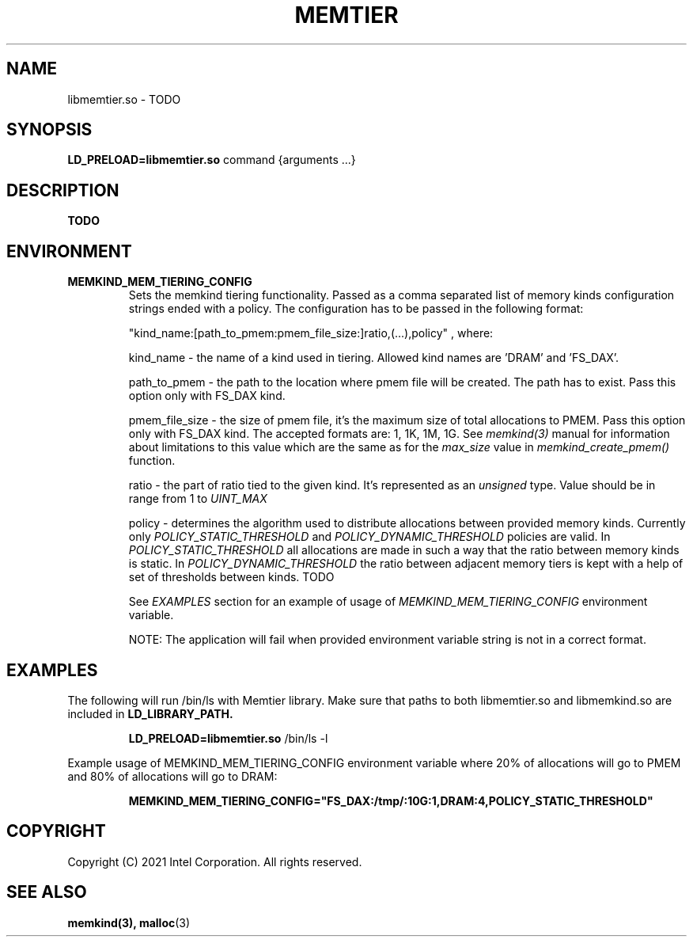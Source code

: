 .\" SPDX-License-Identifier: BSD-2-Clause
.\" Copyright (C) 2021 Intel Corporation.
.\"
.TH "MEMTIER" 7 "2021-03-01" "Intel Corporation" "MEMTIER" \" -*- nroff -*-
.SH "NAME"
libmemtier.so \- TODO
.SH "SYNOPSIS"
.BR LD_PRELOAD=libmemtier.so
command {arguments ...}
.SH "DESCRIPTION"
.B TODO

.SH "ENVIRONMENT"
.TP
.B MEMKIND_MEM_TIERING_CONFIG
Sets the memkind tiering functionality. Passed as a comma separated list of
memory kinds configuration strings ended with a policy. The configuration has to be passed in the following format:
.IP
"kind_name:[path_to_pmem:pmem_file_size:]ratio,(...),policy"
, where:
.IP
.BR
kind_name - the name of a kind used in tiering. Allowed kind names are 'DRAM' and 'FS_DAX'.
.IP
.BR
path_to_pmem - the path to the location where pmem file will be created. The path has to exist. Pass this option
only with FS_DAX kind.
.IP
.BR
pmem_file_size - the size of pmem file, it's the maximum size of total allocations to PMEM. Pass this option
only with FS_DAX kind. The accepted formats are: 1, 1K, 1M, 1G. See
.I memkind(3)
manual for information about limitations to this value which are the same as for the
.I max_size
value in
.I memkind_create_pmem()
function.
.IP
.BR
ratio - the part of ratio tied to the given kind. It's represented as an
.I unsigned
type. Value should be in range from 1 to
.I UINT_MAX
.IP
.BR
policy - determines the algorithm used to distribute allocations between provided memory kinds. Currently only
.I POLICY_STATIC_THRESHOLD
and
.I POLICY_DYNAMIC_THRESHOLD
policies are valid. In
.I POLICY_STATIC_THRESHOLD
all allocations are made in such a way that the ratio between memory kinds is static. In
.I POLICY_DYNAMIC_THRESHOLD
the ratio between adjacent memory tiers is kept with a help of set of thresholds between kinds. TODO
.IP
See
.I EXAMPLES
section for an example of usage of
.I MEMKIND_MEM_TIERING_CONFIG
environment variable.
.IP
NOTE: The application will fail when provided environment variable string is not in a correct format.

.SH "EXAMPLES"
.br
The following will run /bin/ls with Memtier library. Make sure that paths to
both libmemtier.so and libmemkind.so are included in
.B LD_LIBRARY_PATH.
.IP
.B LD_PRELOAD=libmemtier.so
/bin/ls -l
.PP
Example usage of MEMKIND_MEM_TIERING_CONFIG environment variable where 20% of allocations will go to PMEM
and 80% of allocations will go to DRAM:
.IP
.B MEMKIND_MEM_TIERING_CONFIG="FS_DAX:/tmp/:10G:1,DRAM:4,POLICY_STATIC_THRESHOLD"

.SH "COPYRIGHT"
Copyright (C) 2021 Intel Corporation. All rights reserved.

.SH "SEE ALSO"
.BR memkind(3),
.BR malloc (3)
